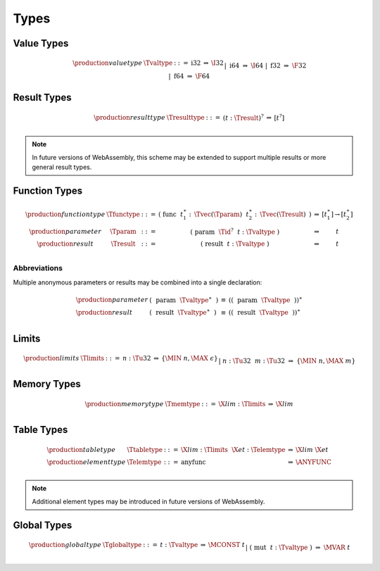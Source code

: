 .. _text-type:
.. index:: type
   pair: text format; type

Types
-----

.. _text-valtype:
.. index:: value type
   pair: text format; value type

Value Types
~~~~~~~~~~~

.. math::
   \begin{array}{llcll@{\qquad\qquad}l}
   \production{value type} & \Tvaltype &::=&
     \text{i32} &\Rightarrow& \I32 \\ &&|&
     \text{i64} &\Rightarrow& \I64 \\ &&|&
     \text{f32} &\Rightarrow& \F32 \\ &&|&
     \text{f64} &\Rightarrow& \F64 \\
   \end{array}


.. _text-resulttype:
.. index:: result type, value type
   pair: text format; result type

Result Types
~~~~~~~~~~~~

.. math::
   \begin{array}{llclll@{\qquad\qquad}l}
   \production{result type} & \Tresulttype &::=&
     (t{:}\Tresult)^? &\Rightarrow& [t^?] \\
   \end{array}

.. note::
   In future versions of WebAssembly, this scheme may be extended to support multiple results or more general result types.


.. _text-functype:
.. _text-param:
.. _text-result:
.. index:: function type, value type, result type
   pair: text format; function type

Function Types
~~~~~~~~~~~~~~

.. math::
   \begin{array}{llclll@{\qquad\qquad}l}
   \production{function type} & \Tfunctype &::=&
     \text{(}~\text{func}~~t_1^\ast{:\,}\Tvec(\Tparam)~~t_2^\ast{:\,}\Tvec(\Tresult)~\text{)}
       &\Rightarrow& [t_1^\ast] \to [t_2^\ast] \\
   \production{parameter} & \Tparam &::=&
     \text{(}~\text{param}~~\Tid^?~~t{:}\Tvaltype~\text{)}
       &\Rightarrow& t \\
   \production{result} & \Tresult &::=&
     \text{(}~\text{result}~~t{:}\Tvaltype~\text{)}
       &\Rightarrow& t \\
   \end{array}

Abbreviations
.............

Multiple anonymous parameters or results may be combined into a single declaration:

.. math::
   \begin{array}{llclll}
   \production{parameter} &
     \text{(}~~\text{param}~~\Tvaltype^\ast~~\text{)} &\equiv&
     (\text{(}~~\text{param}~~\Tvaltype~~\text{)})^\ast \\
   \production{result} &
     \text{(}~~\text{result}~~\Tvaltype^\ast~~\text{)} &\equiv&
     (\text{(}~~\text{result}~~\Tvaltype~~\text{)})^\ast \\
   \end{array}


.. _text-limits:
.. index:: limits
   pair: text format; limits

Limits
~~~~~~

.. math::
    \begin{array}{llclll}
    \production{limits} & \Tlimits &::=&
      n{:}\Tu32 &\Rightarrow& \{ \MIN~n, \MAX~\epsilon \} \\ &&|&
      n{:}\Tu32~~m{:}\Tu32 &\Rightarrow& \{ \MIN~n, \MAX~m \} \\
    \end{array}


.. _text-memtype:
.. index:: memory type, limits, page size
   pair: text format; memory type

Memory Types
~~~~~~~~~~~~

.. math::
   \begin{array}{llclll@{\qquad\qquad}l}
   \production{memory type} & \Tmemtype &::=&
     \X{lim}{:}\Tlimits &\Rightarrow& \X{lim} \\
   \end{array}


.. _text-tabletype:
.. _text-elemtype:
.. index:: table type, element type, limits
   pair: text format; table type
   pair: text format; element type

Table Types
~~~~~~~~~~~

.. math::
   \begin{array}{llclll}
   \production{table type} & \Ttabletype &::=&
     \X{lim}{:}\Tlimits~~\X{et}{:}\Telemtype &\Rightarrow& \X{lim}~\X{et} \\
   \production{element type} & \Telemtype &::=&
     \text{anyfunc} &\Rightarrow& \ANYFUNC \\
   \end{array}

.. note::
   Additional element types may be introduced in future versions of WebAssembly.


.. _text-globaltype:
.. index:: global type, mutability, value type
   pair: text format; global type
   pair: text format; mutability

Global Types
~~~~~~~~~~~~

.. math::
   \begin{array}{llclll}
   \production{global type} & \Tglobaltype &::=&
     t{:}\Tvaltype &\Rightarrow& \MCONST~t \\ &&|&
     \text{(}~\text{mut}~~t{:}\Tvaltype~\text{)} &\Rightarrow& \MVAR~t \\
   \end{array}
